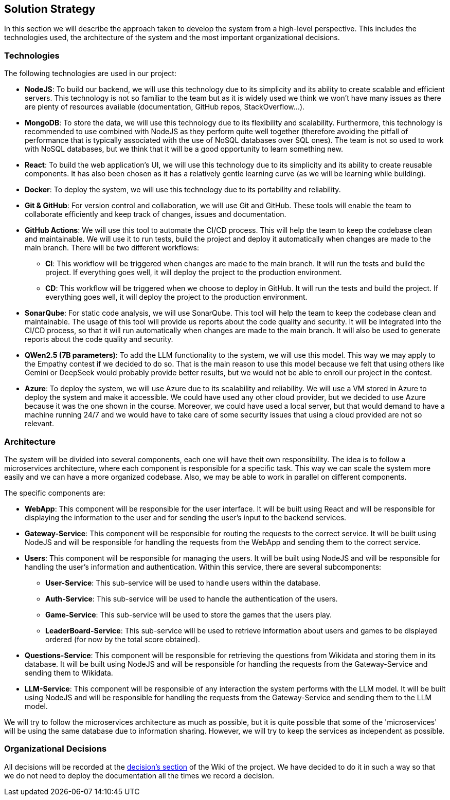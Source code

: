 ifndef::imagesdir[:imagesdir: ../images]

[[section-solution-strategy]]
== Solution Strategy

In this section we will describe the approach taken to develop the system from a high-level perspective. This includes the technologies used, the architecture of the system and the most important organizational decisions.

=== Technologies

The following technologies are used in our project:

* *NodeJS*: To build our backend, we will use this technology due to its simplicity and its ability to create scalable and efficient servers. This technology is not so familiar to the team but as it is widely used we think we won't have many issues as there are plenty of resources available (documentation, GitHub repos, StackOverflow...).
* *MongoDB*: To store the data, we will use this technology due to its flexibility and scalability. Furthermore, this technology is recommended to use combined with NodeJS as they perform quite well together (therefore avoiding the pitfall of performance that is typically associated with the use of NoSQL databases over SQL ones). The team is not so used to work with NoSQL databases, but we think that it will be a good opportunity to learn something new.
* *React*: To build the web application's UI, we will use this technology due to its simplicity and its ability to create reusable components. It has also been chosen as it has a relatively gentle learning curve (as we will be learning while building).
* *Docker*: To deploy the system, we will use this technology due to its portability and reliability.
* *Git & GitHub*: For version control and collaboration, we will use Git and GitHub. These tools will enable the team to collaborate efficiently and keep track of changes, issues and documentation.
* *GitHub Actions*: We will use this tool to automate the CI/CD process. This will help the team to keep the codebase clean and maintainable. We will use it to run tests, build the project and deploy it automatically when changes are made to the main branch. There will be two different workflows:
** *CI*: This workflow will be triggered when changes are made to the main branch. It will run the tests and build the project. If everything goes well, it will deploy the project to the production environment.
** *CD*: This workflow will be triggered when we choose to deploy in GitHub. It will run the tests and build the project. If everything goes well, it will deploy the project to the production environment.
* *SonarQube*: For static code analysis, we will use SonarQube. This tool will help the team to keep the codebase clean and maintainable. The usage of this tool will provide us reports about the code quality and security. It will be integrated into the CI/CD process, so that it will run automatically when changes are made to the main branch. It will also be used to generate reports about the code quality and security.
* *QWen2.5 (7B parameters)*: To add the LLM functionality to the system, we will use this model. This way we may apply to the Empathy contest if we decided to do so. That is the main reason to use this model because we felt that using others like Gemini or DeepSeek would probably provide better results, but we would not be able to enroll our project in the contest.
* *Azure*: To deploy the system, we will use Azure due to its scalability and reliability. We will use a VM stored in Azure to deploy the system and make it accessible. We could have used any other cloud provider, but we decided to use Azure because it was the one shown in the course. Moreover, we could have used a local server, but that would demand to have a machine running 24/7 and we would have to take care of some security issues that using a cloud provided are not so relevant.

=== Architecture

The system will be divided into several components, each one will have theit own responsibility. The idea is to follow a microservices architecture, where each component is responsible for a specific task. This way we can scale the system more easily and we can have a more organized codebase. Also, we may be able to work in parallel on different components.

The specific components are:

* *WebApp*: This component will be responsible for the user interface. It will be built using React and will be responsible for displaying the information to the user and for sending the user's input to the backend services.
* *Gateway-Service*: This component will be responsible for routing the requests to the correct service. It will be built using NodeJS and will be responsible for handling the requests from the WebApp and sending them to the correct service.
* *Users*: This component will be responsible for managing the users. It will be built using NodeJS and will be responsible for handling the user's information and authentication. Within this service, there are several subcomponents:
** *User-Service*: This sub-service will be used to handle users within the database.
** *Auth-Service*: This sub-service will be used to handle the authentication of the users.
** *Game-Service*: This sub-service will be used to store the games that the users play.
** *LeaderBoard-Service*: This sub-service will be used to retrieve information about users and games to be displayed ordered (for now by the total score obtained).
* *Questions-Service*: This component will be responsible for retrieving the questions from Wikidata and storing them in its database. It will be built using NodeJS and will be responsible for handling the requests from the Gateway-Service and sending them to Wikidata.
* *LLM-Service*: This component will be responsible of any interaction the system performs with the LLM model. It will be built using NodeJS and will be responsible for handling the requests from the Gateway-Service and sending them to the LLM model.

We will try to follow the microservices architecture as much as possible, but it is quite possible that some of the 'microservices' will be using the same database due to information sharing. However, we will try to keep the services as independent as possible.

[#organizational_decisions]
=== Organizational Decisions

All decisions will be recorded at the https://github.com/Arquisoft/wichat_en2a/wiki/Team-Decisions[decision's section] of the Wiki of the project. We have decided to do it in such a way so that we do not need to deploy the documentation all the times we record a decision.